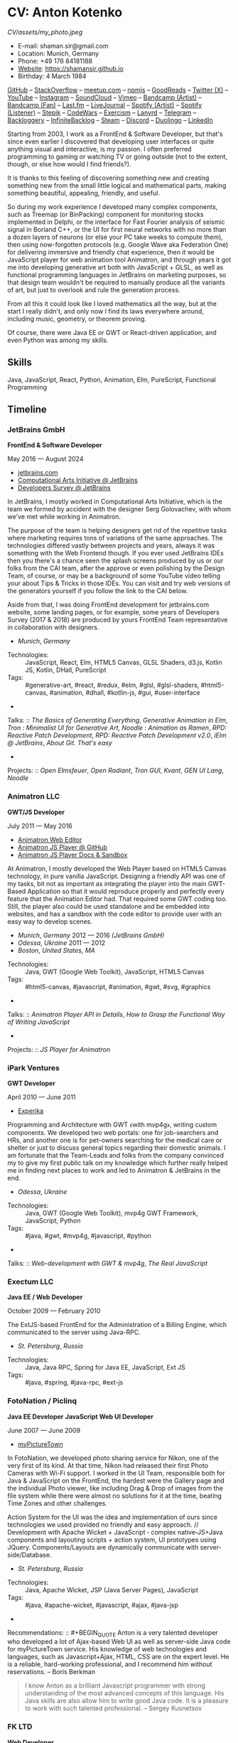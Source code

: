 * CV: Anton Kotenko

#+CAPTION: Me
#+ATTR_HTML: :width 120px
#+ATTR_HTML: :height 120px
[[CV/assets/my_photo.jpeg]]

  - E-mail: shaman.sir@gmail.com
  - Location: Munich, Germany
  - Phone: +49 176 84181188
  - [[https://shamansir.github.io][Website]]: https://shamansir.github.io
  - Birthday: 4 March 1984

[[https://github.com/shamansir][GitHub]] -- [[https://stackoverflow.com/users/167262/shaman-sir][StackOverflow]] -- [[https://www.meetup.com/members/95695422/][meetup.com]] -- [[https://www.npmjs.com/~shamansir][npmjs]] -- [[https://www.goodreads.com/user/show/29823581-anton-kotenko][GoodReads]] -- [[https://x.com/shaman_sir][Twitter (X)]] -- [[https://youtube.com/@UlricWilfred][YouTube]] -- [[https://instagram.com/shamansir][Instagram]] -- [[https://soundcloud.com/shamansir][SoundCloud]] -- [[https://vimeo.com/shamansir][Vimeo]] -- [[https://shamansir.bandcamp.com/shamansir][Bandcamp (Artist)]] -- [[https://bandcamp.com/shamansir][Bandcamp (Fan)]] -- [[https://last.fm/shamansir][Last.fm]] -- [[https://livejournal.com/tungusso][LiveJournal]] -- [[https://open.spotify.com/artist/3p5XmmBfQLQkEScwpVdEwU][Spotify (Artist)]] -- [[https://open.spotify.com/user/11125039766][Spotify (Listener)]] -- [[https://stepik.org/users/43031759/certificates][Stepik]] -- [[https://codewars.com/users/shamansir][CodeWars]] -- [[https://exercism.org/profiles/shamansir][Exercism]] -- [[https://lanyrd.com/shaman_sir][Lanyrd]] -- [[https://telegram.com/shaman_sir][Telegram]] -- [[https://backloggery.com/shamansir][Backloggery]] -- [[https://infinitebacklog.com/users/shamansir][InfiniteBacklog]] -- [[https://steamcommunity.com/id/shamansir/][Steam]] -- [[https://discord.com/shaman.sir][Discord]] -- [[https://duolingo.com/profile/shamansir][Duolingo]] -- [[https://www.linkedin.com/in/shamansir/][LinkedIn]]

Starting from 2003, I work as a FrontEnd & Software Developer, but that's since even earlier I discovered that developing user interfaces or quite anything visual and interactive, is my passion.
I often preferred programming to gaming or watching TV or going outside (not to the extent, though, or else how would I find friends?).

It is thanks to this feeling of discovering something new and creating something new from the small little logical and mathematical parts, making something beautiful, appealing, friendly, and useful.

So during my work experience I developed many complex components, such as Treemap (or BinPacking) component for monitoring stocks implemented in Delphi, or the interface for Fast Fourier analysis of seismic signal in Borland C++,
or the UI for first neural networks with no more than a dozen layers of neurons (or else your PC take weeks to compute them), then using now-forgotten protocols (e.g. Google Wave aka Federation One) for delivering immersive and friendly chat experience, then it would be JavaScript player for web animation tool Animatron,
and through years it got me into developing generative art both with JavaScript + GLSL, as well as functional programming languages in JetBrains on marketing purposes, so that design team wouldn't be required to manually produce all the variants of art, but just to overlook and rule the generation process.

From all this it could look like I loved mathematics all the way, but at the start I really didn't, and only now I find its laws everywhere around, including music, geometry, or theorem proving.

Of course, there were Java EE or GWT or React-driven application, and even Python was among my skills.


** Skills

Java, JavaScript, React, Python, Animation, Elm, PureScript, Functional Programming

** Timeline

*** JetBrains GmbH
*FrontEnd & Software Developer*

May 2016 — August 2024

  - [[https://jetbrains.com][jetbrains.com]]
  - [[https://cai.jetbrains.com][Computational Arts Initiative @ JetBrains]]
  - [[https://www.jetbrains.com/lp/devecosystem-2023/][Developers Survey @ JetBrains]]

In JetBrains, I mostly worked in Computational Arts Initiative, which is the team we formed by accident with the designer Serg Golovachev, with whom we've met while working in Animatron.

The purpose of the team is helping designers get rid of the repetitive tasks where marketing requires tons of variations of the same approaches. The technologies differed vastly between projects and years, always it was something with the Web Frontend though.
If you ever used JetBrains IDEs then you there's a chance seen the splash screens produced by us or our folks from the CAI team, after the approve or even polishing by the Design Team, of course, or may be a background of some YouTube video telling your about Tips & Tricks in those IDEs.
You can visit and try web versions of the generators yourself if you follow the link to the CAI below.

Aside from that, I was doing FrontEnd development for jetbrains.com website, some landing pages, or for example, some years of Developers Survey (2017 & 2018) are produced by yours FrontEnd Team representative in collaboration with designers.


  - /Munich/, /Germany/ 

- Technologies: :: JavaScript, React, Elm, HTML5 Canvas, GLSL Shaders, d3.js, Kotlin JS, Kotlin, DHall, PureScript
- Tags: :: #generative-art, #react, #redux, #elm, #glsl, #glsl-shaders, #html5-canvas, #animation, #dhall, #kotlin-js, #gui, #user-interface
- 
Talks: :: [[CV.md#basics-of-genart][The Basics of Generating Everything]], [[CV.md#elm-gen-art][Generative Animation in Elm]], [[CV.md#tron-jb][Tron : Minimalist UI for Generative Art]], [[CV.md#noodle-jb][Noodle : Animation as Ramen]], [[CV.md#rpd-patch-dev-1][RPD: Reactive Patch Development]], [[CV.md#rpd-patch-dev-2][RPD: Reactive Patch Development v2.0]], [[CV.md#ielm-jb][iElm @ JetBrains]], [[CV.md#pro-git][About Git. That's easy]]
- 
Projects: :: [[CV.md#open-elmsfeuer][Open Elmsfeuer]], [[CV.md#open-radiant][Open Radiant]], [[CV.md#tron-gui][Tron GUI]], [[CV.md#kvant][Kvant]], [[CV.md#gen-ui][GEN UI Lang]], [[CV.md#noodle][Noodle]]

*** Animatron LLC
*GWT/JS Developer*

July 2011 — May 2016

  - [[https://animatron.com][Animatron Web Editor]]
  - [[https://github.com/Animatron/player][Animatron JS Player @ GitHub]]
  - [[https://animatron.github.io/player/][Animatron JS Player Docs & Sandbox]]

At Animatron, I mostly developed the Web Player based on HTML5 Canvas technology, in pure vanilla JavaScript. Designing a friendly API was one of my tasks, bit not as important as integrating the player into the main GWT-Based Application so that it would reproduce properly and perfectly every feature that the Animation Editor had. That required some GWT coding too. Still, the player also could be used standalone and be embedded into websites, and has a sandbox with the code editor to provide user with an easy way to develop scenes.

  - /Munich/, /Germany/ 2012 — 2016 /(JetBrains GmbH)/
  - /Odessa/, /Ukraine/ 2011 — 2012
  - /Boston/, /United States, MA/ 

- Technologies: :: Java, GWT (Google Web Toolkit), JavaScript, HTML5 Canvas
- Tags: :: #html5-canvas, #javascript, #animation, #gwt, #svg, #graphics
- 
Talks: :: [[CV.md#animatron-api][Animatron Player API in Details]], [[CV.md#func-js][How to Grasp the Functional Way of Writing JavaScript]]
- 
Projects: :: [[CV.md#animatron-player][JS Player for Animatron]]

*** iPark Ventures
*GWT Developer*

April 2010 — June 2011

  - [[https://experika.com][Experika]]

Programming and Architecture with GWT ﴾with mvp4g﴿, writing custom components. We developed two web portals: one for job-searchers and HRs, and another one is for pet-owners searching for the medical care or shelter or just to discuss general topics regarding their domestic animals. I am fortunate that the Team-Leads and folks from the company convinced my to give my first public talk on my knowledge which further really helped me in finding next places to work and led to Animatron & JetBrains in the end.

  - /Odessa/, /Ukraine/ 

- Technologies: :: Java, GWT (Google Web Toolkit), mvp4g GWT Framework, JavaScript, Python
- Tags: :: #java, #gwt, #mvp4g, #javascript, #python
- 
Talks: :: [[CV.md#gwt-mvp4g][Web-development with GWT & mvp4g]], [[CV.md#real-js][The Real JavaScript]]

*** Exectum LLC
*Java EE / Web Developer*

October 2009 — February 2010

The ExtJS-based FrontEnd for the Administration of a Billing Engine, which communicated to the server using Java-RPC.

  - /St. Petersburg/, /Russia/ 

- Technologies: :: Java, Java RPC, Spring for Java EE, JavaScript, Ext JS
- Tags: :: #java, #spring, #java-rpc, #ext-js

*** FotoNation / Piclinq
*Java EE Developer*
*JavaScript Web UI Developer*

June 2007 — June 2009

  - [[https://mypicturetown.com][myPictureTown]]

In FotoNation, we developed photo sharing service for Nikon, one of the very first of its kind. At that time, Nikon had released their first Photo Cameras with Wi-Fi support. I worked in the UI Team, responsible both for Java & JavaScript on the FrontEnd, the hardest were the Gallery page and the individual Photo viewer, like including Drag & Drop of images from the file system while there were almost no solutions for it at the time, beating Time Zones and other challenges.

Action System for the UI was the idea and implementation of ours since technologies we used provided no friendly and easy approach. // Development with Apache Wicket + JavaScript ‐ complex native‐JS+Java components and layouting scripts + action system, UI prototypes using JQuery. Components/Layouts are dynamically communicate with server‐side/Database.

  - /St. Petersburg/, /Russia/ 

- Technologies: :: Java, Apache Wicket, JSP (Java Server Pages), JavaScript
- Tags: :: #java, #apache-wicket, #javascript, #ajax, #java-jsp
- 
Recommendations: :: #+BEGIN_QUOTE
Anton is a very talented developer who developed a lot
of Ajax-based Web UI as well as server-side Java code
for myPictureTown service. His knowledge of web technologies and languages, such
as Javascript+Ajax, HTML, CSS are on the expert
level. He is a reliable, hard-working professional, and
I recommend him without reservations. -- Boris Berkman
#+END_QUOTE
#+BEGIN_QUOTE
I know Anton as a brilliant Javascript programmer with strong understanding of the most advanced concepts of this language. His Java skills are also allow him to write good Java code. It is a pleasure to work with such talented professional. -- Sergey Kusnetsov
#+END_QUOTE

*** FK LTD
*Web Developer*

November 2006 — June 2007

CMS Project Development in PHP-JS-CSS for Real Estate Industry; Several small AJAX‐related projects.

  - /St. Petersburg/, /Russia/ 

- Technologies: :: PHP, JavaScript, AJAX, XML
- Tags: :: #ajax, #javascript, #php

*** EmDev LLC
*Software / Web Developer*

March 2005 — October 2006

  - [[https://unlockaustin.com][UnlockAustin]]
  - [[https://emforge.org][EmForge]]

Mostly driven by outsourcing, in this company I participated in J2EE Projects ﴾Spring, Hibernate﴿ from the scratch, writing components, usually trying out and using new technologies
﴾Ajax, JSF, Spring/Hibernate﴿, what used to do before, and keep doing till today. One of the main projects was UnlockAustin, which was a platform for introducing people the musical and theatrical events (but not only those) happening in Austin, Texas.
Could be that Austin is a popular city nowadays due to this web portal :D.
I also developed Delphi Visual Component for Stock monitoring (with realtime/dynamic data visualization support) using TreeMap Algorithm to be integrated into the client desktop application;
Dealing with threads concurrency and a high rate of updates;

  - /St. Petersburg/, /Russia/ 

- Technologies: :: Java, Java EE, EJB (Enterprise Java Beans), JSP (Java Server Pages), JSF (Java Server Faces), Spring for Java EE, Spring + Hibernate, Borland Delphi, Python
- Tags: :: #java, #java-ee, #java-jsp, #java-ejb, #java-jsf, #borland-delphi, #python

*** FSBI VNII Okeangeologia
*Software Developer*
*Animation Creator for Conferences*
*Scientific Researcher*
*Interpreter*

March 2003 — March 2005

  - [[https://vniio.ru/about/science_dept/][VNIIO : Science Department]]
  - [[https://www.вниио.рф][The University Website]]

By chance, I got to work at the GeoPhysics University at my age of 19, thanks to the friend. Among the work at the site, we did several travels with camping and monitoring seismic waves in real-time.
The purpose was to predict earthquakes so that people would be aware in advance or would know if it is safe to build bridges at place.
I developed the UI for calculating and configuring Fast Fourier Transform of the raw signal so that significant peaks would be easily noticable on the graphics. At the time I didn't know how significant this algorithm is in almost every technology (like breaking audio into harmonics, actually the same we did here, or converting digital pictures to their vector counterpart keeping almost the perfect representation of the form), but now I do.
Also, it happend that someone noticed I know how to use Macromedia Flash and our Head of Science asked me to provide a friendly and descriptive animation of the tectonic plates colliding for his talks. After all, he invited me to be a guest of his talk with this animation in Arkhangelsk and hired the professional Animator to teach me further.
        

  - /St. Petersburg/, /Russia/ 
  - /Xiao Nang Hai/, /China/ 
  - /Privetnoye/, /Ukraine/ 

- Technologies: :: Borland Delphi, Object Pascal, C++, Assembly Language, Macromedia Flash
- Tags: :: #animation, #borland-delphi, #macromedia-flash, #asm, #cpp

** Talks

*** The Basics of Generating Everything


in 2023

@ [[https://www.meetup.com/munich-lambda/events/296915834/][Lambda Meetup @ JetBrains ('tail 23)]]. Munich, Germany

How we can use waves a base for generating both audio or static graphics or video or something else, on the example of oscillators, how generic its concept is, and how in the end everything is a wave (and a monad!).

  - [[https://youtu.be/e9urkjHSgXY][Video]]  (EN)

*** PureScript with a chance of Free Monads


in 2023

@ [[https://www.meetup.com/munich-lambda/events/289723656/?eventOrigin=group_past_events][Lambda Meetup @ JetBrains ('head 23)]]. Munich, Germany

This talk describes the use of Free Monad concept in the core of Noodle project of mine. The pros and cons of Free Monads are yet discussed a lot, but in my case they really helped in abstracting concepts while keeping the code user-friendly.

  - [[https://www.youtube.com/watch?v=oSZMB9f6v4c][Video]]  (EN)

*** Noodle : Animation as Ramen


in 2022

@ JetBrains Design Talks '22. Munich, Germany

This talk was recorded during Covid and is about my project Noodle, for visual programming, which is the next version of RPD and now is in the development. The talk was a part of the next iteration of design talks from our company, and company helped a lot in its recording, but its production was finished later and its public promotion was cancelled due to the world-turning event such as declaring war by my own country, so we had no emotional/moral resources as well as reasons to proceed with it.

  - [[https://www.youtube.com/watch?v=FSzMBKYgvCE&list=PLQ176FUIyIUZ3DvECf0NkkOpYwE0JECFn&index=9][Video]]  (EN)

*** Tron : Minimalist UI for Generative Art


in 2020

@ [[https://www.jetbrains.com/lp/designconf/][JetBrains Design Conference '20]]. Munich, Germany

Tron, the grid-based UI we use for generators, developed by me and designed by Egor Alexeev from JB, given its structure could be defined both in JSON or Dhall, and iterpreted and rendered in Elm.

  - [[https://www.youtube.com/watch?v=5mOT5q8SKDM][Video]]  (EN)

*** Generative Animation in Elm


w/Sergey Golovatschov

in 2019

@ [[https://www.youtube.com/playlist?list=PLpVeA1tdgfCCCAKy8DD1SJJ85mOB2ss3l][f(by) '19]]. Minsk, Belarus

How we developed one of our splash screen generators for JetBrains in Elm language by making it manipulate WebGL shaders.

  - [[https://speakerdeck.com/shamansir/generating-animation-with-elm][Slides]]  (EN)

  - [[https://www.youtube.com/watch?v=he1t3uXvl7o][Video]]  (EN)

*** The Future of Web UI Development.


September 2018

@ [[https://www.meetup.com/de-DE/munich-frontend-developers/events/253679780/][FrontEnd Developers Meetup]]. Munich, Germany

Nothing less, nothing more, how I think we are going in the direction of using pure functional programming in the web.

  - [[https://speakerdeck.com/shamansir/the-future-of-web-ui-development][Slides]]  (EN)

*** iElm @ JetBrains


January 2017

Munich, Germany

JetBrains GmbH

The technology behind the notebook REPL iElm (see the previous talk), mostly regarding reverse binary engineering I had to perform to dig out type information from Elm internals.

  - [[https://speakerdeck.com/shamansir/ielm-tech-jb][Slides]]  (EN)

  - [[https://vimeo.com/242822314][iElm in action]]  (EN)

*** iElm


December 2017

Munich, Germany

iElm is a web notebook-like REPL I developed for the Elm language so that it would be easier to learn it with having visual help of both its type system and values show even when they have complex visual representation like canvas graphics. The talk is a poem though.

  - [[https://speakerdeck.com/shamansir/ielm][Slides]]  (EN)

  - [[https://vimeo.com/242822314][iElm in action]]  (EN)

*** Elm. The language itself and how it brings functional programming into web


September 2017

@ [[https://www.meetup.com/de-DE/munich-frontend-developers/events/241139489/][Frontend Developers Meetup]]. Munich, Germany

The syntax of Elm language, its benefits and downfalls. Not the talk I am proud of.

  - [[https://speakerdeck.com/shamansir/elm-revolution][Slides]]  (EN)

  - [[https://www.youtube.com/watch?v=-3OL8V7Lk-Y][Video]]  (EN)

*** About Git. That's easy
(Про Гит. Вот так просто)

in 2017

Munich, Germany

JetBrains GmbH

The details of how the Git command line interface works with the interactive example of rebasing, as well describing other merging techniques.

  - [[https://speakerdeck.com/shamansir/pro-git][Slides (ru)]]  (RU)

*** Elm: 2D & 3D Graphics.


June 2017

@ [[https://www.meetup.com/munich-frontend-developers/][Frontend Developers Meetup]]. Munich, Germany

How the new, and easy-to-learn, functional language for web, named Elm, brings the simple matchematical ways to do both 2D and 3D graphics in Web.

  - [[https://speakerdeck.com/shamansir/elm-2d-and-3d-graphics][Slides]]  (EN)

  - [[https://vimeo.com/manage/videos/222331979][Video]]  (EN)

*** RPD: Reactive Patch Development v2.0


February 2017

@ [[https://www.meetup.com/munichjs-user-group/events/237146815/][JavaScript Meetup]]. Munich, Germany

Google

The slightly extended version of the talk about my visual programming project RPD

  - [[https://speakerdeck.com/shamansir/rpd-reactive-patch-development-extended-cut][Slides @ Google Meetup 2017]]  (EN)

*** RPD: Reactive Patch Development


in 2016

@ [[https://kaiser.gallery/events/js-kongress-2016/][JS Kongress]]. Munich, Germany

15-minute Lightning Talk about the visual programming project I developed in JavaScript, driven by reactive programming concepts (i.e. event streams).

  - [[https://speakerdeck.com/shamansir/rpd-reactive-patch-development][Slides @ JS Kongress 2016]]  (EN)

  - [[https://www.youtube.com/watch?v=K6KDDGlTGqc][Video @ JS Kongress 2016]]  (EN)

*** Animatron Player API in Details


November 2013

@ Ultracode Munich Meetup _#4. Munich, Germany

Wayra GmbH

The details of how API of the Animatron JS Player is desined, with history, examples and sandbox demonstration.

  - [[https://speakerdeck.com/shamansir/animatron-player-api-in-details-v3][Slides, v.3]]  (EN)

  - [[https://vimeo.com/manage/videos/79683081][Video]]  (EN)

*** How to Grasp the Functional Way of Writing JavaScript
(Постигаем функциональный JavaScript)

in 2012

@ Meetup @ e-legion. St. Petersburg, Russia

Discover functional approach in JavaScript as opposed to trying to apply Object-Oriented approach in non-friendly circumstances.

  - [[https://speakerdeck.com/shamansir/postighaiem-funktsional-nyi-javascript][Slides (ru)]]  (RU)
  - [[https://speakerdeck.com/shamansir/mastering-functional-javascript][Slides (en)]]  (EN)

*** The Real JavaScript
(Настоящий JavaScript)

October 2011

@ [[https://dou.ua/calendar/983/][Web Standards Days]]. Kyiv, Ukraine

Putting a stop in the discussion of prototype inheritance in JavaScript with the only best approach possible. Just kidding, it's not possible, but I wanted to share my findings. Be aware: contains octocats and penguidogs.

  - [[https://speakerdeck.com/shamansir/pravil-nyi-javascript][Slides]]  (RU)

  - [[https://vimeo.com/33393795][Video]]  (RU)

*** Fluxus


April 2011

@ [[https://addconf.ru/en/program/12587][Application Developer Days (ADD)]]. St. Peterburg, Russia

Fluxus is the visual tool for developing interactive three-dimensional visuals, for example to react on music. It uses Scheme / Racket stack over OpenGL backend. This talk shares my inspiration with it and demonstrates features of the engine. However, my Jack (not a person, but audio Linux driver) failed at the time of talk, so there was no audio to rely on.

  - [[https://vimeo.com/23468113][Video]]  (RU)

*** Web-development with GWT & mvp4g
(Веб-разработка на GWT и mvp4g)

April 2011

@ [[https://addconf.ru/en/program/12587][Application Developer Days (ADD)]]. St. Peterburg, Russia

The huge (but as fun as possible) talk in three parts on how you could architect your own GWT application using mvp4 framework which simplifies many process and routing. Contains a story of how we did it at iPark.

  - [[https://speakerdeck.com/shamansir/gwt-mvp4g][Slides]]  (RU)

  - [[https://vimeo.com/26357352][Video, p.1/3]]  (RU)
  - [[https://vimeo.com/26413549][Video, p.2/3]]  (RU)
  - [[https://vimeo.com/26715073][Video, p.3/3]]  (RU)

** Projects

*** (--)

**** Noodle

Visual Programming for producing Generative Art and more, with CLI & Web & VR (planned) frot-ends, written in PureScript

Status: Almost Finished (at least looks like it)

Started: more than five years ago

([[https://github.com/shamansir/noodle][GH:noodle]], [[https://noodle.labs.jb.gg/][Last working Noodle Demo]])

Tags: #purescript, #visual-programming, #functional-programming, #generative-art



**** RPD

Visual Programming for Generative Art, in JavaScript, driven by Reactive Streams Programming

Status: Finished (to some point)

Started: more than ten years ago

([[https://github.com/shamansir/rpd][GH:rpd]], [[https://shamansir.github.io/rpd][RPD Docs & Demos]])

Tags: #javascript, #svg, #visual-programming, #generative-art, #reactive-programming, #kefir-js, #comp-arts



**** Tron GUI

Innovative approach for generative art User Interfaces: now grid-based

Status: Finished (to some point)

Started: around two-three years ago

([[https://github.com/shamansir/tron-gui][GH:tron-gui]], [[https://tron.labs.jb.gg/][Tron Constructor @ CAI]], [[https://cai.jetbrains.com/][Computational Arts Initiative]], [[https://tiler.labs.jb.gg/][Tiler @ CAI usage example]], [[https://neobeam.labs.jb.gg/][Neobeam @ CAI usage example]], [[https://plasmatic.labs.jb.gg/][Plasmatic @ CAI usage example]])

Tags: #elm, #gui, #user-interface, #functional-programming, #dhall, #javascript, #generative-art, #comp-arts, #graphs



**** Kvant

Translating Wave Function Collapse algorithm to Elm, and UI for it

Status: Stagnated (started, may be accomplished smth, but wasn't finished for a long time)

Started: around four-five years ago

([[https://github.com/shamansir/kvant][GH:kvant]], [[https://kvant.labs.jb.gg/][Kvant Demo @ CAI]], [[https://cai.jetbrains.com/][Computational Arts Initiative]])

Tags: #wfc, #elm, #gui, #user-interface, #generative-art, #functional-programming, #comp-arts



**** iElm

Interactive Visual REPL for Elm language, showing types and SVG and even `elm-canvas` Graphics

Status: Finished (to some point)

Started: around four-five years ago

([[https://github.com/shamansir/ielm][GH:ielm]])

Tags: #elm, #repl, #functional-programming



**** node-elm-repl

CLI client for iElm to get the information about the type of the entered expression

Status: Finished (to some point)

Started: around four-five years ago

([[https://github.com/shamansir/node-elm-repl][GH:node-elm-repl]])

Tags: #elm, #javascript, #binary, #repl, #functional-programming



**** GEN UI Lang

On storing UI components definitions for Generative Art in JSON or D-Hall format, for Tron GUI mostly

Status: Stagnated (started, may be accomplished smth, but wasn't finished for a long time)

Started: around two-three years ago

([[https://github.com/shamansir/gen-ui][GH:gen-ui]])

Tags: #elm, #dhall, #gui, #user-interface, #functional-programming, #comp-arts



**** JS Player for Animatron



Status: Finished (to some point)

Started: more than five years ago

([[https://github.com/shamansir/animatron-player][GH:animatron-player]])

Tags: #javascript, #html5-canvas, #animation



**** Web PD: PureData for Web

A try to re-implement PureData UI and audio generation (using WebAudio) in the Web

Status: Stagnated (started, may be accomplished smth, but wasn't finished for a long time)

Started: more than five years ago

([[https://github.com/shamansir/web-pd][GH:web-pd]])

Tags: #javascript, #pure-data, #svg, #generative-audio, #visual-programming



**** JetBrains Splash Screen Generator, with RPD



Status: Finished (to some point)

Started: more than five years ago

([[https://github.com/shamansir/jb-rpd-splash][GH:jb-rpd-splash]], [[https://seti.labs.jb.gg/][SETI Generator in Action @ CAI]], [[https://cai.jetbrains.com/][Computational Arts Initiative]])

Tags: #javascript, #visual-programming, #comp-arts, #glsl, #glsl-shaders



**** sametimed

The Chat with Friedly-UI based on Google Federation One (a.k.a. Google Wave) protocol

Status: Finished (to some point)

Started: more than ten years ago

([[https://github.com/shamansir/sametimed][GH:sametimed]])

Tags: #java, #google-wave



**** nijiato

Finger-recognition in LISP with OpenCV

Status: Finished (to some point)

Started: more than ten years ago

([[https://github.com/shamansir/nijiato][GH:nijiato]])

Tags: #lisp, #camera-tracking, #open-cv



**** Open Radiant

One of the first art generators for JetBrains

Status: Finished (to some point)

Started: around four-five years ago

([[https://github.com/shamansir/open-radiant][GH:open-radiant]], [[https://cai.jetbrains.com/][Computational Arts Initiative]])

Tags: #elm, #functional-programming, #comp-arts, #generative-art



**** Open Elmsfeuer

Another one of the first art generators for JetBrains

Status: Finished (to some point)

Started: around four-five years ago

([[https://github.com/shamansir/open-elmsfeuer][GH:open-elmsfeuer]], [[https://origami.labs.jb.gg/][Origami Generator in Action @ CAI]])

Tags: #elm, #functional-programming, #comp-arts, #generative-art



**** PegJS - FN

The concept of functional PEG-driven parsers for JavaScript where every grammar rule is represented with a single pure function

Status: Finished (to some point)

Started: more than five years ago

([[https://github.com/shamansir/pegjs-fn][GH:pegjs-fn]], [[https://shamansir.github.io/pegjs-fn/][PegJS-Fn Playground]])

Tags: #javascript, #functional-programming, #parsing, #parsers, #grammars



**** Finite State Machine engine+example for PureScript

The code for the examples from my posts at dev.to

Status: Finished (to some point) (Library)

Started: around two-three years ago

([[https://github.com/shamansir/purescript-fsm][GH:purescript-fsm]], [[https://dev.to/shamansir/purescript-ui-driven-by-finite-state-machines-and-event-streams-994][FSM Post @ dev.to, p. I]], [[https://dev.to/shamansir/purescript-ui-driven-by-finite-state-machines-and-event-streams-part-ii-the-example-3m77][FSM Post @ dev.to, p. II]])

Tags: #functional-programming, #purescript, #gui, #user-interface



**** Cayley Rust

The driver for Graph Database `Cayley` written using one of the first versions of Rust for training

Status: Stagnated (started, may be accomplished smth, but wasn't finished for a long time) (Library)

Started: more than ten years ago

([[https://github.com/shamansir/cayley-rust][GH:cayley-rust]])

Tags: #rust, #graphs, #databases



**** Vimeoid

A client for Vimeo video service for HTC Hero (Android)

Status: Stagnated (started, may be accomplished smth, but wasn't finished for a long time)

Started: more than ten years ago

([[https://github.com/shamansir/vimeoid][GH:vimeoid]])

Tags: #android, #java, #app



**** Elm Goose Driven Tutorial

The Sources for Elm Goose Driven Tutorial

Status: Finished (to some point)

Started: around four-five years ago

([[https://github.com/shamansir/elm-goose-driven-tutorial][GH:elm-goose-driven-tutorial]], [[https://www.youtube.com/playlist?list=PL4PKtHFA6sG9DQxKeGmV-Xjn_2eKDJM_J][Elm Goose Driven Tutorial @ YouTube]])

Tags: #elm, #tutorial, #html5-canvas, #graphics



**** Showdown Blog

Blog engine driven by JavaScript + XSLT

Status: Finished (to some point)

Started: more than 15 years ago

([[https://github.com/shamansir/showdown-blog][GH:showdown-blog]])

Tags: #xml, #xslt



**** elm-bin-pack

Bin-Packing algorithm written in Elm

Status: Stagnated (started, may be accomplished smth, but wasn't finished for a long time)

Started: around two-three years ago

([[https://github.com/shamansir/elm-bin-pack][GH:elm-bin-pack]])

Tags: #elm, #bin-packing



**** Exercism

Solutions for some Exercism tasks

Status: Managed (has no finished state and always actual in some sense)

Started: more than five years ago

([[https://github.com/shamansir/exercism][GH:exercism]])

Tags: #training, #elm, #haskell



**** GWT-mvp4-layouting-demo

A demo for the GWT+mvp4 Talk

Status: Finished (to some point)

Started: more than 15 years ago

([[https://github.com/shamansir/gwt-mvp4-layouting-demo][GH:gwt-mvp4-layouting-demo]])

Tags: #example, #demo, #gwt, #mvp4g



** Interests

Generative Art, Visual Programming, Japanese Language, Functional Programming, Animation, Generative Music, Theorem Proving